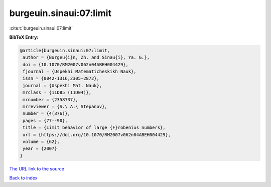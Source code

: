 burgeuin.sinaui:07:limit
========================

:cite:t:`burgeuin.sinaui:07:limit`

**BibTeX Entry:**

.. code-block:: bibtex

   @article{burgeuin.sinaui:07:limit,
    author = {Burgeu{i}n, Zh. and Sinau{i}, Ya. G.},
    doi = {10.1070/RM2007v062n04ABEH004429},
    fjournal = {Uspekhi Matematicheskikh Nauk},
    issn = {0042-1316,2305-2872},
    journal = {Uspekhi Mat. Nauk},
    mrclass = {11D85 (11D04)},
    mrnumber = {2358737},
    mrreviewer = {S.\ A.\ Stepanov},
    number = {4(376)},
    pages = {77--90},
    title = {Limit behavior of large {F}robenius numbers},
    url = {https://doi.org/10.1070/RM2007v062n04ABEH004429},
    volume = {62},
    year = {2007}
   }

`The URL link to the source <ttps://doi.org/10.1070/RM2007v062n04ABEH004429}>`__


`Back to index <../By-Cite-Keys.html>`__
